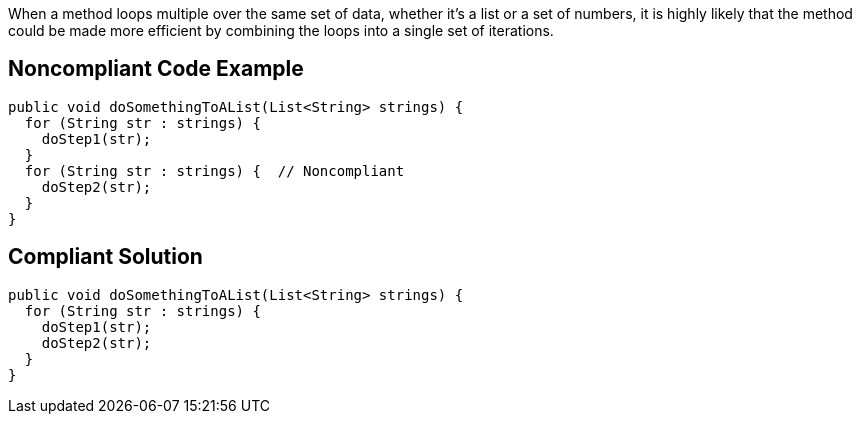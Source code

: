 When a method loops multiple over the same set of data, whether it's a list or a set of numbers, it is highly likely that the method could be made more efficient by combining the loops into a single set of iterations.


== Noncompliant Code Example

[source,text]
----
public void doSomethingToAList(List<String> strings) {
  for (String str : strings) {
    doStep1(str);
  }
  for (String str : strings) {  // Noncompliant
    doStep2(str);
  }
}
----


== Compliant Solution

----
public void doSomethingToAList(List<String> strings) {
  for (String str : strings) {
    doStep1(str);
    doStep2(str);
  }
}
----



